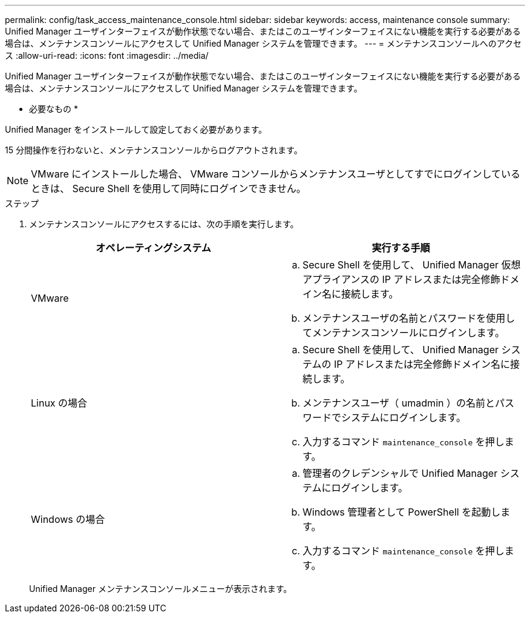 ---
permalink: config/task_access_maintenance_console.html 
sidebar: sidebar 
keywords: access, maintenance console 
summary: Unified Manager ユーザインターフェイスが動作状態でない場合、またはこのユーザインターフェイスにない機能を実行する必要がある場合は、メンテナンスコンソールにアクセスして Unified Manager システムを管理できます。 
---
= メンテナンスコンソールへのアクセス
:allow-uri-read: 
:icons: font
:imagesdir: ../media/


[role="lead"]
Unified Manager ユーザインターフェイスが動作状態でない場合、またはこのユーザインターフェイスにない機能を実行する必要がある場合は、メンテナンスコンソールにアクセスして Unified Manager システムを管理できます。

* 必要なもの *

Unified Manager をインストールして設定しておく必要があります。

15 分間操作を行わないと、メンテナンスコンソールからログアウトされます。

[NOTE]
====
VMware にインストールした場合、 VMware コンソールからメンテナンスユーザとしてすでにログインしているときは、 Secure Shell を使用して同時にログインできません。

====
.ステップ
. メンテナンスコンソールにアクセスするには、次の手順を実行します。
+
[cols="2*"]
|===
| オペレーティングシステム | 実行する手順 


 a| 
VMware
 a| 
.. Secure Shell を使用して、 Unified Manager 仮想アプライアンスの IP アドレスまたは完全修飾ドメイン名に接続します。
.. メンテナンスユーザの名前とパスワードを使用してメンテナンスコンソールにログインします。




 a| 
Linux の場合
 a| 
.. Secure Shell を使用して、 Unified Manager システムの IP アドレスまたは完全修飾ドメイン名に接続します。
.. メンテナンスユーザ（ umadmin ）の名前とパスワードでシステムにログインします。
.. 入力するコマンド `maintenance_console` を押します。




 a| 
Windows の場合
 a| 
.. 管理者のクレデンシャルで Unified Manager システムにログインします。
.. Windows 管理者として PowerShell を起動します。
.. 入力するコマンド `maintenance_console` を押します。


|===
+
Unified Manager メンテナンスコンソールメニューが表示されます。


